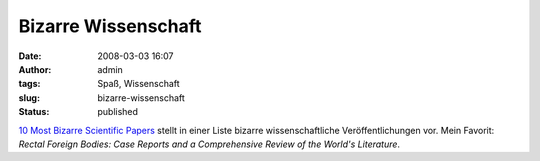 Bizarre Wissenschaft
####################
:date: 2008-03-03 16:07
:author: admin
:tags: Spaß, Wissenschaft
:slug: bizarre-wissenschaft
:status: published

`10 Most Bizarre Scientific
Papers <http://oddee.com/item_90683.aspx?>`__ stellt in einer Liste
bizarre wissenschaftliche Veröffentlichungen vor. Mein Favorit: *Rectal
Foreign Bodies: Case Reports and a Comprehensive Review of the World's
Literature*.
